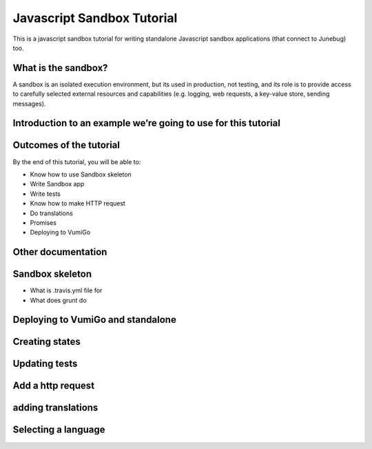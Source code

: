 Javascript Sandbox Tutorial
===========================

This is a javascript sandbox tutorial for writing standalone Javascript sandbox applications (that connect to Junebug) too.

What is the sandbox?
--------------------

A sandbox is an isolated execution environment, but its used in production, not testing, and its role is to provide access to carefully selected external resources and capabilities (e.g. logging, web requests, a key-value store, sending messages).


Introduction to an example we’re going to use for this tutorial
---------------------------------------------------------------


Outcomes of the tutorial
------------------------

By the end of this tutorial, you will be able to:

- Know how to use Sandbox skeleton
- Write Sandbox app
- Write tests
- Know how to make HTTP request
- Do translations
- Promises 
- Deploying to VumiGo


Other documentation
-------------------


Sandbox skeleton
----------------

- What is .travis.yml file for
- What does grunt do


Deploying to VumiGo and standalone
----------------------------------


Creating states
---------------


Updating tests
--------------


Add a http request
------------------


adding translations
-------------------


Selecting a language
--------------------
